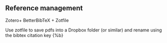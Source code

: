 

** Reference management

Zotero+ BetterBibTeX + Zotfile

Use zotfile to save pdfs into  a Dropbox folder (or  similar) and rename using the bibtex citation key {%b}
